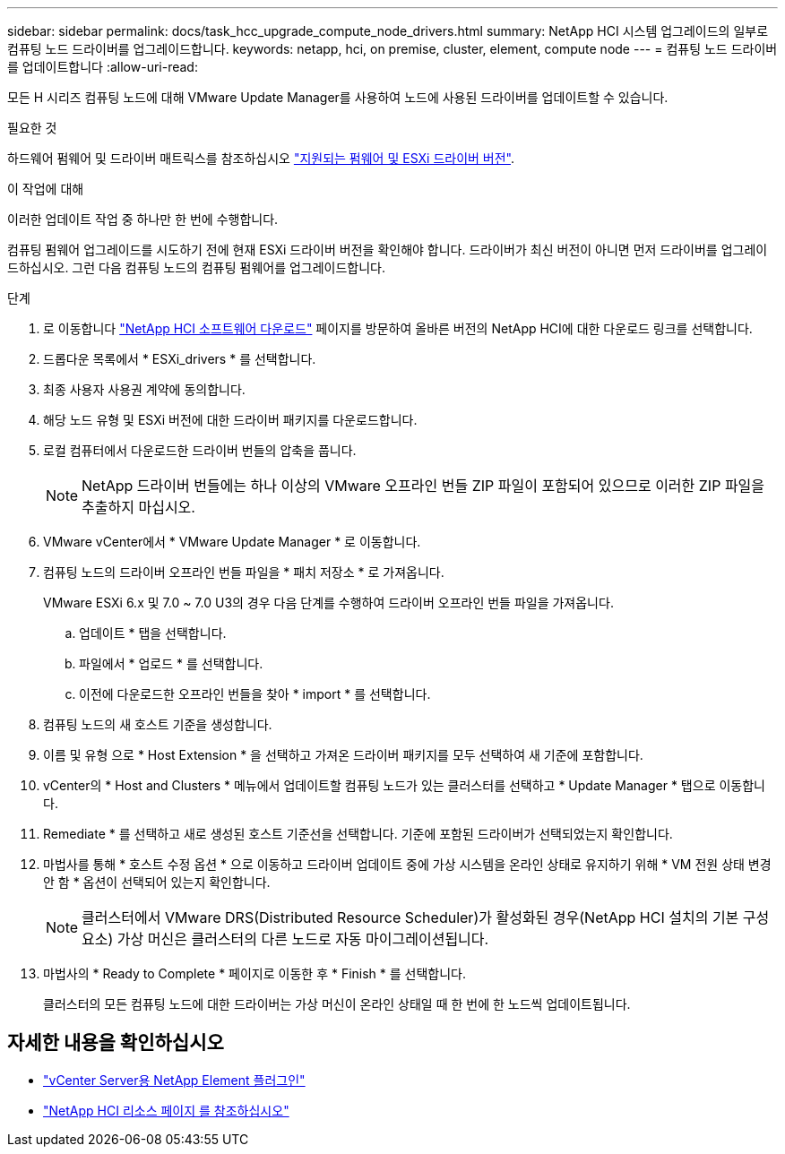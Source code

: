 ---
sidebar: sidebar 
permalink: docs/task_hcc_upgrade_compute_node_drivers.html 
summary: NetApp HCI 시스템 업그레이드의 일부로 컴퓨팅 노드 드라이버를 업그레이드합니다. 
keywords: netapp, hci, on premise, cluster, element, compute node 
---
= 컴퓨팅 노드 드라이버를 업데이트합니다
:allow-uri-read: 


[role="lead"]
모든 H 시리즈 컴퓨팅 노드에 대해 VMware Update Manager를 사용하여 노드에 사용된 드라이버를 업데이트할 수 있습니다.

.필요한 것
하드웨어 펌웨어 및 드라이버 매트릭스를 참조하십시오 link:firmware_driver_versions.html["지원되는 펌웨어 및 ESXi 드라이버 버전"].

.이 작업에 대해
이러한 업데이트 작업 중 하나만 한 번에 수행합니다.

컴퓨팅 펌웨어 업그레이드를 시도하기 전에 현재 ESXi 드라이버 버전을 확인해야 합니다. 드라이버가 최신 버전이 아니면 먼저 드라이버를 업그레이드하십시오. 그런 다음 컴퓨팅 노드의 컴퓨팅 펌웨어를 업그레이드합니다.

.단계
. 로 이동합니다 https://mysupport.netapp.com/site/products/all/details/netapp-hci/downloads-tab["NetApp HCI 소프트웨어 다운로드"^] 페이지를 방문하여 올바른 버전의 NetApp HCI에 대한 다운로드 링크를 선택합니다.
. 드롭다운 목록에서 * ESXi_drivers * 를 선택합니다.
. 최종 사용자 사용권 계약에 동의합니다.
. 해당 노드 유형 및 ESXi 버전에 대한 드라이버 패키지를 다운로드합니다.
. 로컬 컴퓨터에서 다운로드한 드라이버 번들의 압축을 풉니다.
+

NOTE: NetApp 드라이버 번들에는 하나 이상의 VMware 오프라인 번들 ZIP 파일이 포함되어 있으므로 이러한 ZIP 파일을 추출하지 마십시오.

. VMware vCenter에서 * VMware Update Manager * 로 이동합니다.
. 컴퓨팅 노드의 드라이버 오프라인 번들 파일을 * 패치 저장소 * 로 가져옵니다.
+
VMware ESXi 6.x 및 7.0 ~ 7.0 U3의 경우 다음 단계를 수행하여 드라이버 오프라인 번들 파일을 가져옵니다.

+
.. 업데이트 * 탭을 선택합니다.
.. 파일에서 * 업로드 * 를 선택합니다.
.. 이전에 다운로드한 오프라인 번들을 찾아 * import * 를 선택합니다.


. 컴퓨팅 노드의 새 호스트 기준을 생성합니다.
. 이름 및 유형 으로 * Host Extension * 을 선택하고 가져온 드라이버 패키지를 모두 선택하여 새 기준에 포함합니다.
. vCenter의 * Host and Clusters * 메뉴에서 업데이트할 컴퓨팅 노드가 있는 클러스터를 선택하고 * Update Manager * 탭으로 이동합니다.
. Remediate * 를 선택하고 새로 생성된 호스트 기준선을 선택합니다. 기준에 포함된 드라이버가 선택되었는지 확인합니다.
. 마법사를 통해 * 호스트 수정 옵션 * 으로 이동하고 드라이버 업데이트 중에 가상 시스템을 온라인 상태로 유지하기 위해 * VM 전원 상태 변경 안 함 * 옵션이 선택되어 있는지 확인합니다.
+

NOTE: 클러스터에서 VMware DRS(Distributed Resource Scheduler)가 활성화된 경우(NetApp HCI 설치의 기본 구성 요소) 가상 머신은 클러스터의 다른 노드로 자동 마이그레이션됩니다.

. 마법사의 * Ready to Complete * 페이지로 이동한 후 * Finish * 를 선택합니다.
+
클러스터의 모든 컴퓨팅 노드에 대한 드라이버는 가상 머신이 온라인 상태일 때 한 번에 한 노드씩 업데이트됩니다.



[discrete]
== 자세한 내용을 확인하십시오

* https://docs.netapp.com/us-en/vcp/index.html["vCenter Server용 NetApp Element 플러그인"^]
* https://www.netapp.com/hybrid-cloud/hci-documentation/["NetApp HCI 리소스 페이지 를 참조하십시오"^]

